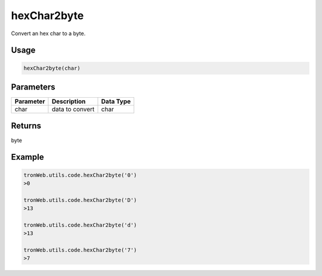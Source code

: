 hexChar2byte
===========

Convert an hex char to a byte.

-------
Usage
-------

.. code-block:: javascript

  hexChar2byte(char)

--------------
Parameters
--------------

========== ================= ==========
Parameter  Description       Data Type
========== ================= ==========
char       data to convert   char
========== ================= ==========

-------
Returns
-------

byte

-------
Example
-------

.. code-block:: javascript

  tronWeb.utils.code.hexChar2byte('0')
  >0

  tronWeb.utils.code.hexChar2byte('D')
  >13

  tronWeb.utils.code.hexChar2byte('d')
  >13

  tronWeb.utils.code.hexChar2byte('7')
  >7
